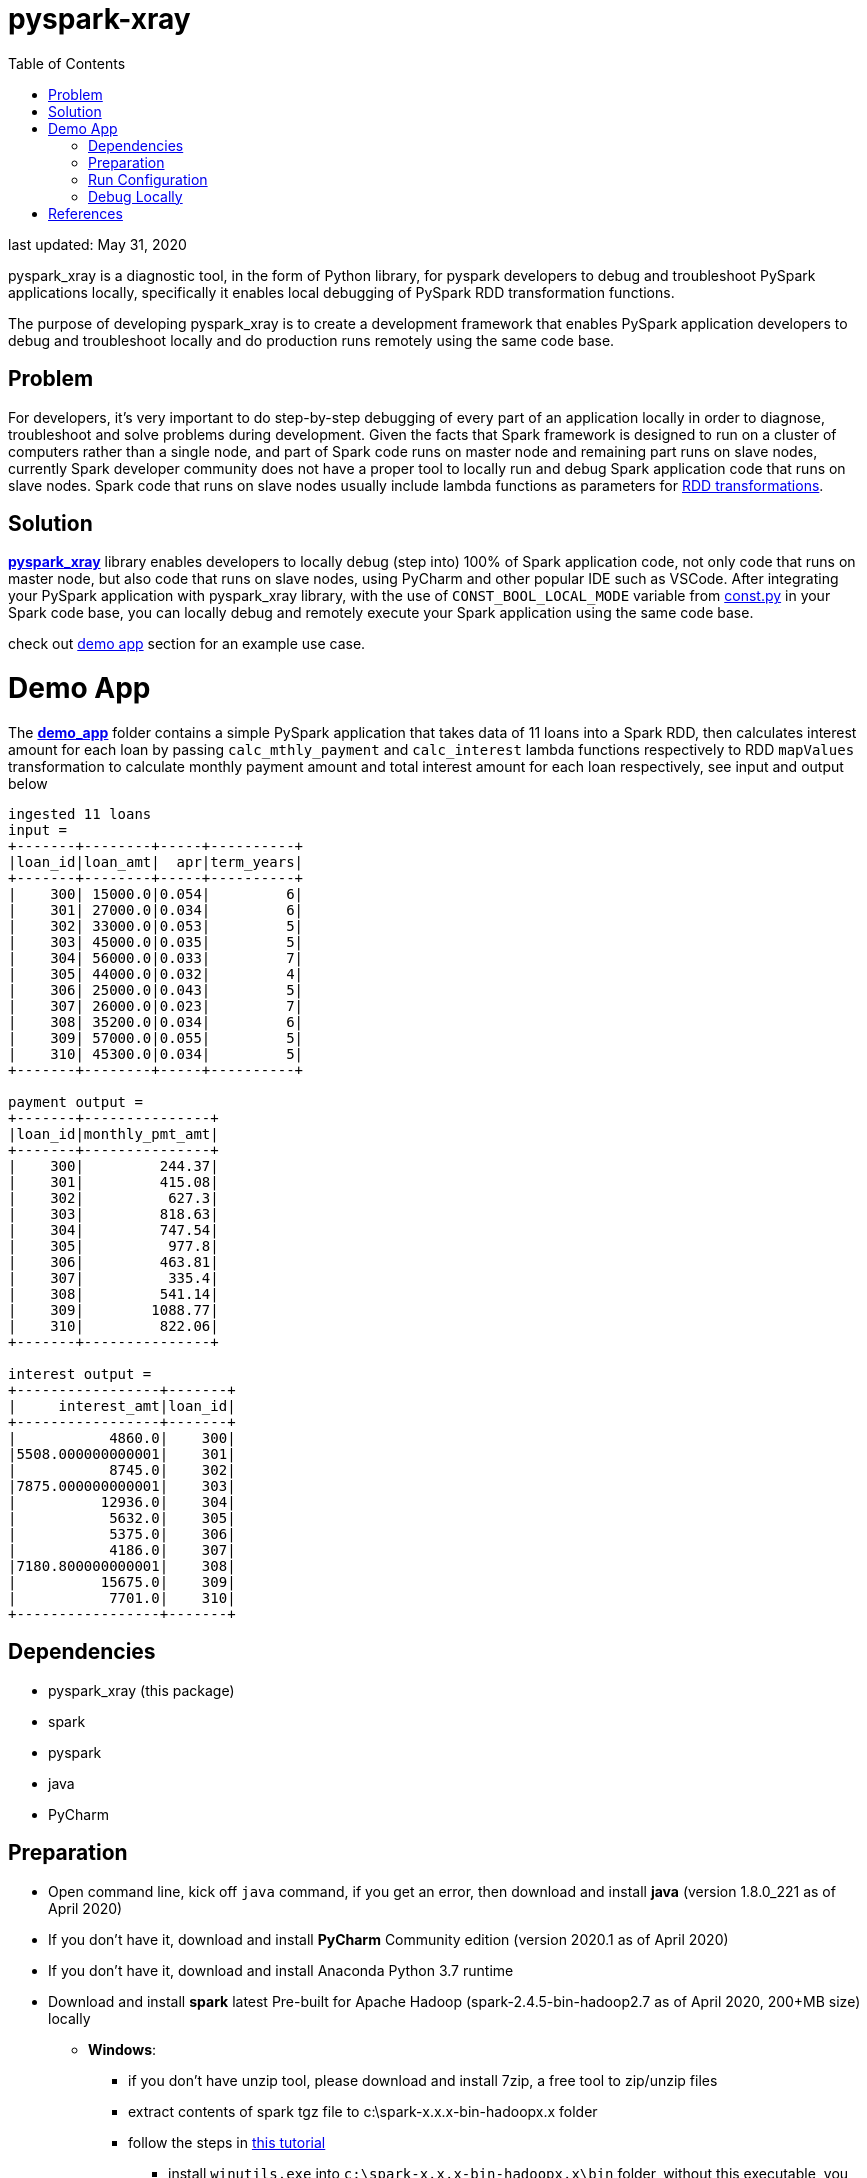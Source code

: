 # pyspark-xray
:toc:

last updated: May 31, 2020

pyspark_xray is a diagnostic tool, in the form of Python library, for pyspark developers to debug and troubleshoot PySpark applications locally, specifically it enables local debugging of PySpark RDD transformation functions.

The purpose of developing pyspark_xray is to create a development framework that enables PySpark application developers to debug and troubleshoot locally and do production runs remotely using the same code base.

## Problem

For developers, it's very important to do step-by-step debugging of every part of an application locally in order to diagnose, troubleshoot and solve problems during development.  Given the facts that Spark framework is designed to run on a cluster of computers rather than a single node, and part of Spark code runs on master node and remaining part runs on slave nodes, currently Spark developer community does not have a proper tool to locally run and debug Spark application code that runs on slave nodes.  Spark code that runs on slave nodes usually include lambda functions as parameters for https://spark.apache.org/docs/latest/rdd-programming-guide.html#transformations[RDD transformations].

## Solution

https://github.com/bradyjiang/pyspark_xray/tree/master/pyspark_xray[**pyspark_xray**] library enables developers to locally debug (step into) 100% of Spark application code, not only code that runs on master node, but also code that runs on slave nodes, using PyCharm and other popular IDE such as VSCode.  After integrating your PySpark application with pyspark_xray library, with the use of `CONST_BOOL_LOCAL_MODE` variable from https://github.com/bradyjiang/pyspark_xray/blob/master/pyspark_xray/const.py[const.py] in your Spark code base, you can locally debug and remotely execute your Spark application using the same code base.

check out <<demo-app, demo app>> section for an example use case.

# Demo App

The https://github.com/bradyjiang/pyspark_xray/tree/master/demo_app[**demo_app**] folder contains a simple PySpark application that takes data of 11 loans into a Spark RDD, then calculates interest amount for each loan by passing `calc_mthly_payment` and `calc_interest` lambda functions respectively to RDD `mapValues` transformation to calculate monthly payment amount and total interest amount for each loan respectively, see input and output below

```
ingested 11 loans
input =
+-------+--------+-----+----------+
|loan_id|loan_amt|  apr|term_years|
+-------+--------+-----+----------+
|    300| 15000.0|0.054|         6|
|    301| 27000.0|0.034|         6|
|    302| 33000.0|0.053|         5|
|    303| 45000.0|0.035|         5|
|    304| 56000.0|0.033|         7|
|    305| 44000.0|0.032|         4|
|    306| 25000.0|0.043|         5|
|    307| 26000.0|0.023|         7|
|    308| 35200.0|0.034|         6|
|    309| 57000.0|0.055|         5|
|    310| 45300.0|0.034|         5|
+-------+--------+-----+----------+

payment output =
+-------+---------------+
|loan_id|monthly_pmt_amt|
+-------+---------------+
|    300|         244.37|
|    301|         415.08|
|    302|          627.3|
|    303|         818.63|
|    304|         747.54|
|    305|          977.8|
|    306|         463.81|
|    307|          335.4|
|    308|         541.14|
|    309|        1088.77|
|    310|         822.06|
+-------+---------------+

interest output =
+-----------------+-------+
|     interest_amt|loan_id|
+-----------------+-------+
|           4860.0|    300|
|5508.000000000001|    301|
|           8745.0|    302|
|7875.000000000001|    303|
|          12936.0|    304|
|           5632.0|    305|
|           5375.0|    306|
|           4186.0|    307|
|7180.800000000001|    308|
|          15675.0|    309|
|           7701.0|    310|
+-----------------+-------+
```

## Dependencies

* pyspark_xray (this package)
* spark
* pyspark
* java
* PyCharm

## Preparation

* Open command line, kick off `java` command, if you get an error, then download and install **java** (version 1.8.0_221 as of April 2020)
* If you don't have it, download and install **PyCharm** Community edition (version 2020.1 as of April 2020)
* If you don't have it, download and install Anaconda Python 3.7 runtime
* Download and install **spark** latest Pre-built for Apache Hadoop (spark-2.4.5-bin-hadoop2.7 as of April 2020, 200+MB size) locally
  ** **Windows**:
    *** if you don't have unzip tool, please download and install 7zip, a free tool to zip/unzip files
    *** extract contents of spark tgz file to c:\spark-x.x.x-bin-hadoopx.x folder
    *** follow the steps in https://medium.com/big-data-engineering/how-to-install-apache-spark-2-x-in-your-pc-e2047246ffc3[this tutorial]
        **** install `winutils.exe` into `c:\spark-x.x.x-bin-hadoopx.x\bin` folder, without this executable, you will run into error when writing engine output
  ** **Mac**:
    *** extract contents of spark tgz file to \Users\[USERNAME]\spark-x.x.x-bin-hadoopx.x folder
* install **pyspark** by `pip install pyspark` or `conda install pyspark`

## Run Configuration

You run Spark application on a cluster from command line by issuing `spark-submit` command which submit a Spark job to the cluster.  But from PyCharm or other IDE on a local laptop or PC, `spark-submit` cannot be used to kick off a Spark job.  Instead, follow these steps to set up a Run Configuration of pyspark_xray's demo_app on PyCharm

* Set Environment Variables:
** set `HADOOP_HOME` value to `C:\spark-2.4.5-bin-hadoop2.7`
** set `SPARK_HOME` value to `C:\spark-2.4.5-bin-hadoop2.7`
* use Github Desktop or other git tools to clone `pyspark_xray` from Github
* PyCharm > Open pyspark_xray as project
* Open PyCharm > Run > Edit Configurations > Defaults > Python and enter the following values:
  ** **Environment variables** (Windows): `PYTHONUNBUFFERED=1;PYSPARK_PYTHON=python;PYTHONPATH=$SPARK_HOME/python;PYSPARK_SUBMIT_ARGS=pyspark-shell;`
* Open PyCharm > Run > Edit Configurations, create a new Python configuration, point the script to the path of `driver.py` of pyspark_xray > demo_app (see screen shot below)

image::https://github.com/bradyjiang/pyspark_xray/raw/master/docs/screen-shots/driver-run-config.png[driver run configuration]

## Debug Locally

In main.py, for demonstration purpose, RDD transformation functions are called at two places

* first calling native RDD mapValues function and `calc_mthly_interest` function like this `rdd_pmt = loan_rdd.mapValues(lambda x: utils_slave.calc_mthly_payment(row=x))`
* second calling pyspark_xray's wrapper of RDD mapValues `wrapper_mapvalues` and `calc_interest` function like this `utils_debugger.wrapper_mapvalues`

image::https://github.com/bradyjiang/pyspark_xray/raw/master/docs/screen-shots/stopped-main-wrapper-mapvalues.png[stopped at main wrapper mapvalues]

Corresponding to them, we set break points in  `calc_mthly_payment` and `calc_interest` lambda functions respectively in utils_s.py.  Among these 2 break points, only the 2nd one will be stopped as shown below, the 1st one will NEVER be stopped

image::https://github.com/bradyjiang/pyspark_xray/raw/master/docs/screen-shots/stopped-utils_s-calc-interest.png[stopped at calc_interest RDD transformation function]

# References

PySpark Resources:

* https://www.reddit.com/r/apachespark/[reddit r/apachespark]
* https://github.com/topics/pyspark[pyspark topic] on Github
* another pyspark tuning tool: https://github.com/msukmanowsky/drpyspark[drpyspark]

